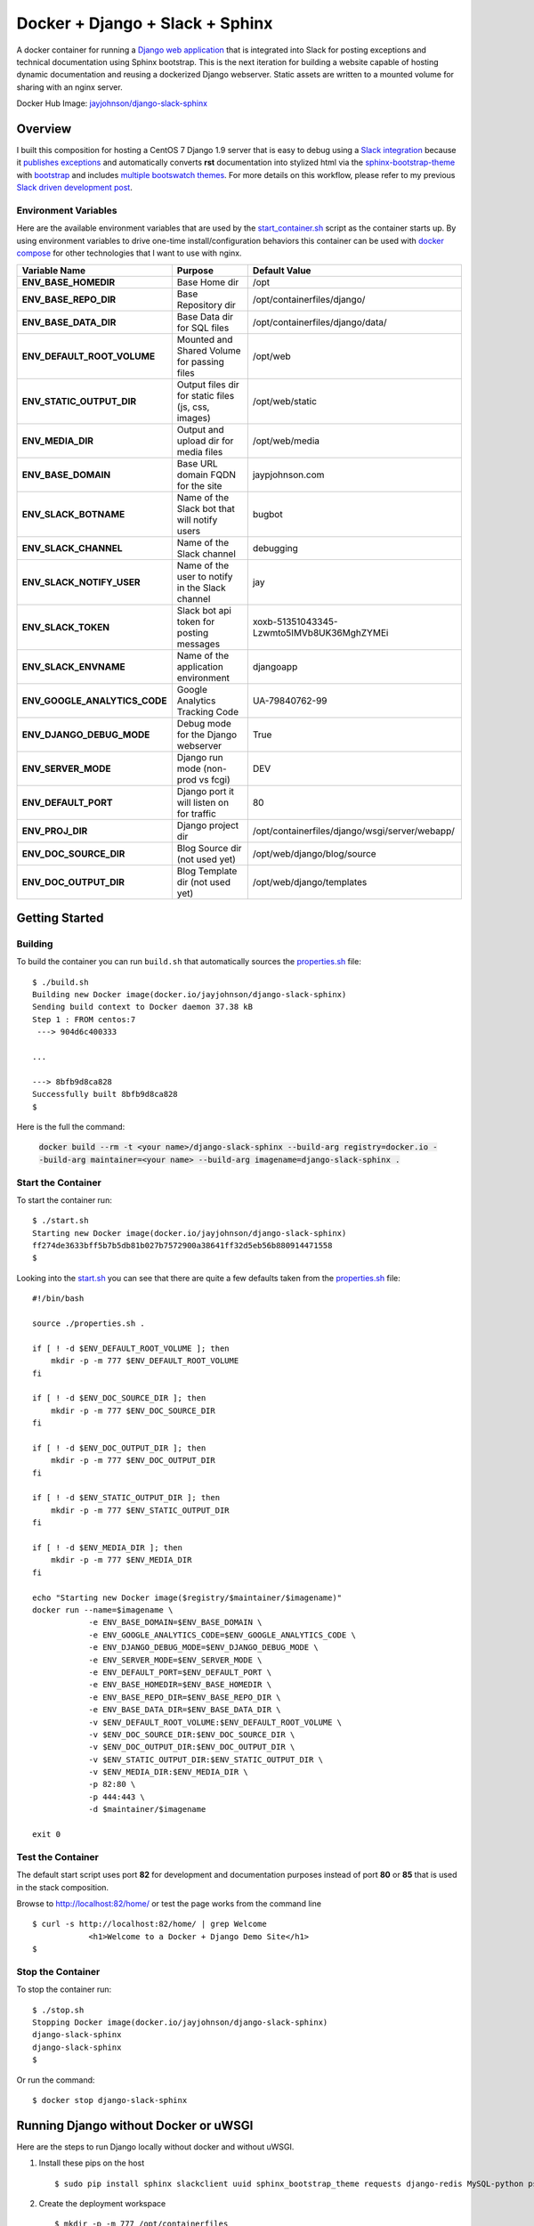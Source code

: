 ================================
Docker + Django + Slack + Sphinx
================================

A docker container for running a `Django web application`_ that is integrated into Slack for posting exceptions and technical documentation using Sphinx bootstrap. This is the next iteration for building a website capable of hosting dynamic documentation and reusing a dockerized Django webserver. Static assets are written to a mounted volume for sharing with an nginx server.

.. image:: http://jaypjohnson.com/_images/image_django-python.png
   :align: center

Docker Hub Image: `jayjohnson/django-slack-sphinx`_

.. role:: bash(code)
      :language: bash

.. _django web application: https://github.com/django/django

Overview
--------

I built this composition for hosting a CentOS 7 Django 1.9 server that is easy to debug using a `Slack integration`_ because it `publishes exceptions`_ and automatically converts **rst** documentation into stylized html via the sphinx-bootstrap-theme_ with bootstrap_ and includes `multiple bootswatch themes`_. For more details on this workflow, please refer to my previous `Slack driven development post`_. 

.. _Slack integration: https://github.com/jay-johnson/docker-django-nginx-slack-sphinx/blob/d767796e206f048dd435dd170d9c9f5311ec410a/docker-compose.yml#L39-L44
.. _publishes exceptions: https://github.com/jay-johnson/docker-django-nginx-slack-sphinx/blob/d767796e206f048dd435dd170d9c9f5311ec410a/django/containerfiles/django/wsgi/server/webapp/api.py#L40-L48
.. _sphinx-bootstrap-theme: https://github.com/ryan-roemer/sphinx-bootstrap-theme
.. _bootstrap: http://getbootstrap.com/
.. _multiple bootswatch themes: https://github.com/ryan-roemer/sphinx-bootstrap-theme/blob/bfb28af310ad5082fae01dc1ff08dab6ab3fa410/demo/source/conf.py#L146-L150
.. _Slack driven development post: http://jaypjohnson.com/2016-06-15-slack-driven-development.html
.. _bootswatch website: http://bootswatch.com/
.. _bootswatch repository: https://github.com/thomaspark/bootswatch

Environment Variables
~~~~~~~~~~~~~~~~~~~~~

Here are the available environment variables that are used by the start_container.sh_ script as the container starts up. By using environment variables to drive one-time install/configuration behaviors this container can be used with `docker compose`_ for other technologies that I want to use with nginx. 

+-----------------------------------+-----------------------------------------------------+-------------------------------------------------------------+ 
| Variable Name                     | Purpose                                             | Default Value                                               | 
+===================================+=====================================================+=============================================================+ 
| **ENV_BASE_HOMEDIR**              | Base Home dir                                       | /opt                                                        |
+-----------------------------------+-----------------------------------------------------+-------------------------------------------------------------+ 
| **ENV_BASE_REPO_DIR**             | Base Repository dir                                 | /opt/containerfiles/django/                                 |
+-----------------------------------+-----------------------------------------------------+-------------------------------------------------------------+ 
| **ENV_BASE_DATA_DIR**             | Base Data dir for SQL files                         | /opt/containerfiles/django/data/                            |
+-----------------------------------+-----------------------------------------------------+-------------------------------------------------------------+ 
| **ENV_DEFAULT_ROOT_VOLUME**       | Mounted and Shared Volume for passing files         | /opt/web                                                    |
+-----------------------------------+-----------------------------------------------------+-------------------------------------------------------------+ 
| **ENV_STATIC_OUTPUT_DIR**         | Output files dir for static files (js, css, images) | /opt/web/static                                             |
+-----------------------------------+-----------------------------------------------------+-------------------------------------------------------------+ 
| **ENV_MEDIA_DIR**                 | Output and upload dir for media files               | /opt/web/media                                              |
+-----------------------------------+-----------------------------------------------------+-------------------------------------------------------------+ 
| **ENV_BASE_DOMAIN**               | Base URL domain FQDN for the site                   | jaypjohnson.com                                             |
+-----------------------------------+-----------------------------------------------------+-------------------------------------------------------------+ 
| **ENV_SLACK_BOTNAME**             | Name of the Slack bot that will notify users        | bugbot                                                      |
+-----------------------------------+-----------------------------------------------------+-------------------------------------------------------------+ 
| **ENV_SLACK_CHANNEL**             | Name of the Slack channel                           | debugging                                                   |
+-----------------------------------+-----------------------------------------------------+-------------------------------------------------------------+ 
| **ENV_SLACK_NOTIFY_USER**         | Name of the user to notify in the Slack channel     | jay                                                         |
+-----------------------------------+-----------------------------------------------------+-------------------------------------------------------------+ 
| **ENV_SLACK_TOKEN**               | Slack bot api token for posting messages            | xoxb-51351043345-Lzwmto5IMVb8UK36MghZYMEi                   |
+-----------------------------------+-----------------------------------------------------+-------------------------------------------------------------+ 
| **ENV_SLACK_ENVNAME**             | Name of the application environment                 | djangoapp                                                   |
+-----------------------------------+-----------------------------------------------------+-------------------------------------------------------------+ 
| **ENV_GOOGLE_ANALYTICS_CODE**     | Google Analytics Tracking Code                      | UA-79840762-99                                              |
+-----------------------------------+-----------------------------------------------------+-------------------------------------------------------------+ 
| **ENV_DJANGO_DEBUG_MODE**         | Debug mode for the Django webserver                 | True                                                        |
+-----------------------------------+-----------------------------------------------------+-------------------------------------------------------------+ 
| **ENV_SERVER_MODE**               | Django run mode (non-prod vs fcgi)                  | DEV                                                         |
+-----------------------------------+-----------------------------------------------------+-------------------------------------------------------------+ 
| **ENV_DEFAULT_PORT**              | Django port it will listen on for traffic           | 80                                                          |
+-----------------------------------+-----------------------------------------------------+-------------------------------------------------------------+ 
| **ENV_PROJ_DIR**                  | Django project dir                                  | /opt/containerfiles/django/wsgi/server/webapp/              |
+-----------------------------------+-----------------------------------------------------+-------------------------------------------------------------+ 
| **ENV_DOC_SOURCE_DIR**            | Blog Source dir (not used yet)                      | /opt/web/django/blog/source                                 |
+-----------------------------------+-----------------------------------------------------+-------------------------------------------------------------+ 
| **ENV_DOC_OUTPUT_DIR**            | Blog Template dir (not used yet)                    | /opt/web/django/templates                                   |
+-----------------------------------+-----------------------------------------------------+-------------------------------------------------------------+ 


Getting Started
---------------

Building
~~~~~~~~

To build the container you can run ``build.sh`` that automatically sources the properties.sh_ file: 

::

    $ ./build.sh 
    Building new Docker image(docker.io/jayjohnson/django-slack-sphinx)
    Sending build context to Docker daemon 37.38 kB
    Step 1 : FROM centos:7
     ---> 904d6c400333

    ...

    ---> 8bfb9d8ca828
    Successfully built 8bfb9d8ca828
    $

Here is the full the command:

    :code:`docker build --rm -t <your name>/django-slack-sphinx --build-arg registry=docker.io --build-arg maintainer=<your name> --build-arg imagename=django-slack-sphinx .`


Start the Container
~~~~~~~~~~~~~~~~~~~

To start the container run:

::

    $ ./start.sh 
    Starting new Docker image(docker.io/jayjohnson/django-slack-sphinx)
    ff274de3633bff5b7b5db81b027b7572900a38641ff32d5eb56b880914471558
    $


Looking into the start.sh_ you can see that there are quite a few defaults taken from the properties.sh_ file:

::

    #!/bin/bash

    source ./properties.sh .

    if [ ! -d $ENV_DEFAULT_ROOT_VOLUME ]; then
        mkdir -p -m 777 $ENV_DEFAULT_ROOT_VOLUME
    fi

    if [ ! -d $ENV_DOC_SOURCE_DIR ]; then
        mkdir -p -m 777 $ENV_DOC_SOURCE_DIR
    fi

    if [ ! -d $ENV_DOC_OUTPUT_DIR ]; then
        mkdir -p -m 777 $ENV_DOC_OUTPUT_DIR
    fi

    if [ ! -d $ENV_STATIC_OUTPUT_DIR ]; then
        mkdir -p -m 777 $ENV_STATIC_OUTPUT_DIR
    fi

    if [ ! -d $ENV_MEDIA_DIR ]; then
        mkdir -p -m 777 $ENV_MEDIA_DIR
    fi

    echo "Starting new Docker image($registry/$maintainer/$imagename)"
    docker run --name=$imagename \
                -e ENV_BASE_DOMAIN=$ENV_BASE_DOMAIN \
                -e ENV_GOOGLE_ANALYTICS_CODE=$ENV_GOOGLE_ANALYTICS_CODE \
                -e ENV_DJANGO_DEBUG_MODE=$ENV_DJANGO_DEBUG_MODE \
                -e ENV_SERVER_MODE=$ENV_SERVER_MODE \
                -e ENV_DEFAULT_PORT=$ENV_DEFAULT_PORT \
                -e ENV_BASE_HOMEDIR=$ENV_BASE_HOMEDIR \
                -e ENV_BASE_REPO_DIR=$ENV_BASE_REPO_DIR \
                -e ENV_BASE_DATA_DIR=$ENV_BASE_DATA_DIR \
                -v $ENV_DEFAULT_ROOT_VOLUME:$ENV_DEFAULT_ROOT_VOLUME \
                -v $ENV_DOC_SOURCE_DIR:$ENV_DOC_SOURCE_DIR \
                -v $ENV_DOC_OUTPUT_DIR:$ENV_DOC_OUTPUT_DIR \
                -v $ENV_STATIC_OUTPUT_DIR:$ENV_STATIC_OUTPUT_DIR \
                -v $ENV_MEDIA_DIR:$ENV_MEDIA_DIR \
                -p 82:80 \
                -p 444:443 \
                -d $maintainer/$imagename 

    exit 0

Test the Container
~~~~~~~~~~~~~~~~~~

The default start script uses port **82** for development and documentation purposes instead of port **80** or **85** that is used in the stack composition.

Browse to http://localhost:82/home/ or test the page works from the command line

::

    $ curl -s http://localhost:82/home/ | grep Welcome
                <h1>Welcome to a Docker + Django Demo Site</h1>
    $

Stop the Container
~~~~~~~~~~~~~~~~~~

To stop the container run:

::

    $ ./stop.sh 
    Stopping Docker image(docker.io/jayjohnson/django-slack-sphinx)
    django-slack-sphinx
    django-slack-sphinx
    $ 


Or run the command:

::
    
    $ docker stop django-slack-sphinx

Running Django without Docker or uWSGI
--------------------------------------

Here are the steps to run Django locally without docker and without uWSGI.

1.  Install these pips on the host

    ::
        
        $ sudo pip install sphinx slackclient uuid sphinx_bootstrap_theme requests django-redis MySQL-python psycopg2 pymongo SQLAlchemy alembic

2.  Create the deployment workspace

    ::

        $ mkdir -p -m 777 /opt/containerfiles

3.  Run the debug-django.sh_ deployment script (in the repository root directory)

    ::

        $ ./debug-django.sh 

        Starting Django in debug mode

        Destroying previous deployment

        Creating temp Sphinx static dir

        Installing new build

        Deploying Django
             - To debug the deploy-django.sh script run: tail -f /tmp/docsdeploy.log

        Deploying Docs
             - To debug the deploy-docs.sh script run: tail -f /tmp/deploy.log

        Starting Django Server with home page: http://localhost:8000/home/
        Performing system checks...

        System check identified no issues (0 silenced).
        July 10, 2016 - 02:51:48
        Django version 1.8.3, using settings 'webapp.settings'
        Starting development server at http://0.0.0.0:8000/
        Quit the server with CONTROL-C.

    .. _debug-django.sh: https://github.com/jay-johnson/docker-django-nginx-slack-sphinx/blob/master/debug-django.sh

4.  Confirm the Django website is available at: ``http://localhost:8000/home/``

Licenses
--------

This repository is licensed under the MIT License.

The Django license: https://github.com/django/django/blob/master/LICENSE

Sphinx Bootstrap Theme is licensed under the MIT license.

Bootstrap v2 is licensed under the Apache license 2.0.

Bootstrap v3.1.0+ is licensed under the MIT license.

Bootswatch license: https://github.com/thomaspark/bootswatch/blob/gh-pages/LICENSE

.. _docker compose: https://docs.docker.com/compose/
.. _jayjohnson/django-slack-sphinx: https://hub.docker.com/r/jayjohnson/django-slack-sphinx/
.. _start.sh: https://github.com/jay-johnson/docker-django-nginx-slack-sphinx/blob/master/django/start.sh
.. _start_container.sh: https://github.com/jay-johnson/docker-django-nginx-slack-sphinx/blob/master/django/containerfiles/start-container.sh
.. _properties.sh: https://github.com/jay-johnson/docker-django-nginx-slack-sphinx/blob/master/django/properties.sh

